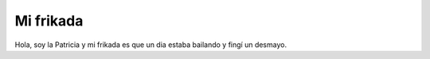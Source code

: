 ##########
Mi frikada
##########

Hola, soy la Patricia y mi frikada es que un dia estaba bailando y fingí un desmayo.
